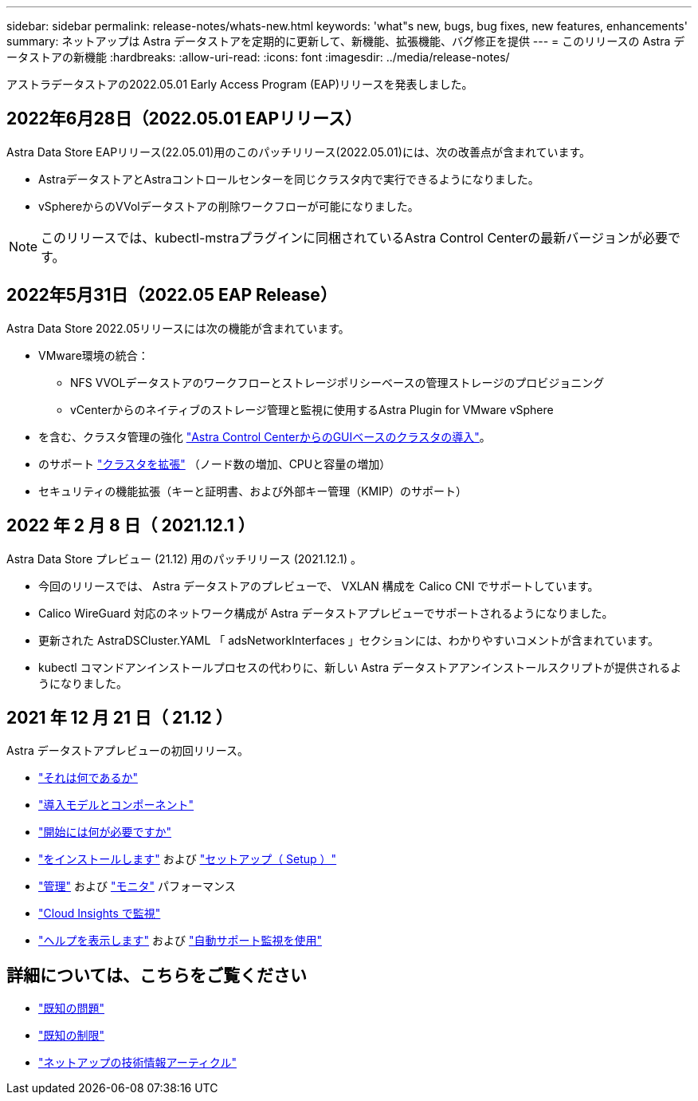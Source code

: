 ---
sidebar: sidebar 
permalink: release-notes/whats-new.html 
keywords: 'what"s new, bugs, bug fixes, new features, enhancements' 
summary: ネットアップは Astra データストアを定期的に更新して、新機能、拡張機能、バグ修正を提供 
---
= このリリースの Astra データストアの新機能
:hardbreaks:
:allow-uri-read: 
:icons: font
:imagesdir: ../media/release-notes/


アストラデータストアの2022.05.01 Early Access Program (EAP)リリースを発表しました。



== 2022年6月28日（2022.05.01 EAPリリース）

Astra Data Store EAPリリース(22.05.01)用のこのパッチリリース(2022.05.01)には、次の改善点が含まれています。

* AstraデータストアとAstraコントロールセンターを同じクラスタ内で実行できるようになりました。
* vSphereからのVVolデータストアの削除ワークフローが可能になりました。



NOTE: このリリースでは、kubectl-mstraプラグインに同梱されているAstra Control Centerの最新バージョンが必要です。



== 2022年5月31日（2022.05 EAP Release）

Astra Data Store 2022.05リリースには次の機能が含まれています。

* VMware環境の統合：
+
** NFS VVOLデータストアのワークフローとストレージポリシーベースの管理ストレージのプロビジョニング
** vCenterからのネイティブのストレージ管理と監視に使用するAstra Plugin for VMware vSphere


* を含む、クラスタ管理の強化 link:../get-started/install-ads.html#install-astra-data-store-using-astra-control-center["Astra Control CenterからのGUIベースのクラスタの導入"]。
* のサポート link:../get-started/requirements.html#kubernetes-worker-node-resource-requirements["クラスタを拡張"] （ノード数の増加、CPUと容量の増加）
* セキュリティの機能拡張（キーと証明書、および外部キー管理（KMIP）のサポート）




== 2022 年 2 月 8 日（ 2021.12.1 ）

Astra Data Store プレビュー (21.12) 用のパッチリリース (2021.12.1) 。

* 今回のリリースでは、 Astra データストアのプレビューで、 VXLAN 構成を Calico CNI でサポートしています。
* Calico WireGuard 対応のネットワーク構成が Astra データストアプレビューでサポートされるようになりました。
* 更新された AstraDSCluster.YAML 「 adsNetworkInterfaces 」セクションには、わかりやすいコメントが含まれています。
* kubectl コマンドアンインストールプロセスの代わりに、新しい Astra データストアアンインストールスクリプトが提供されるようになりました。




== 2021 年 12 月 21 日（ 21.12 ）

Astra データストアプレビューの初回リリース。

* https://docs.netapp.com/us-en/astra-data-store-2112/concepts/intro.html["それは何であるか"^]
* https://docs.netapp.com/us-en/astra-data-store-2112/concepts/architecture.html["導入モデルとコンポーネント"^]
* https://docs.netapp.com/us-en/astra-data-store-2112/get-started/requirements.html["開始には何が必要ですか"^]
* https://docs.netapp.com/us-en/astra-data-store-2112/get-started/install-ads.html["をインストールします"^] および https://docs.netapp.com/us-en/astra-data-store-2112/get-started/setup-ads.html["セットアップ（ Setup ）"^]
* https://docs.netapp.com/us-en/astra-data-store-2112/use/kubectl-commands-ads.html["管理"^] および https://docs.netapp.com/us-en/astra-data-store-2112/use/monitor-with-cloud-insights.html["モニタ"^] パフォーマンス
* https://docs.netapp.com/us-en/astra-data-store-2112/use/monitor-with-cloud-insights.html["Cloud Insights で監視"^]
* https://docs.netapp.com/us-en/astra-data-store-2112/support/get-help-ads.html["ヘルプを表示します"^] および https://docs.netapp.com/us-en/astra-data-store-2112/support/autosupport.html["自動サポート監視を使用"^]




== 詳細については、こちらをご覧ください

* link:../release-notes/known-issues.html["既知の問題"]
* link:../release-notes/known-limitations.html["既知の制限"]
* https://kb.netapp.com/Special:Search?qid=&fpid=230&fpth=&query=netapp+data+store&type=wiki["ネットアップの技術情報アーティクル"^]

